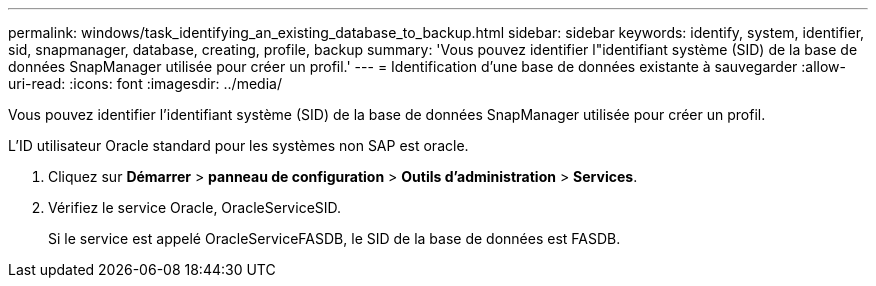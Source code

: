 ---
permalink: windows/task_identifying_an_existing_database_to_backup.html 
sidebar: sidebar 
keywords: identify, system, identifier, sid, snapmanager, database, creating, profile, backup 
summary: 'Vous pouvez identifier l"identifiant système (SID) de la base de données SnapManager utilisée pour créer un profil.' 
---
= Identification d'une base de données existante à sauvegarder
:allow-uri-read: 
:icons: font
:imagesdir: ../media/


[role="lead"]
Vous pouvez identifier l'identifiant système (SID) de la base de données SnapManager utilisée pour créer un profil.

L'ID utilisateur Oracle standard pour les systèmes non SAP est oracle.

. Cliquez sur *Démarrer* > *panneau de configuration* > *Outils d'administration* > *Services*.
. Vérifiez le service Oracle, OracleServiceSID.
+
Si le service est appelé OracleServiceFASDB, le SID de la base de données est FASDB.


